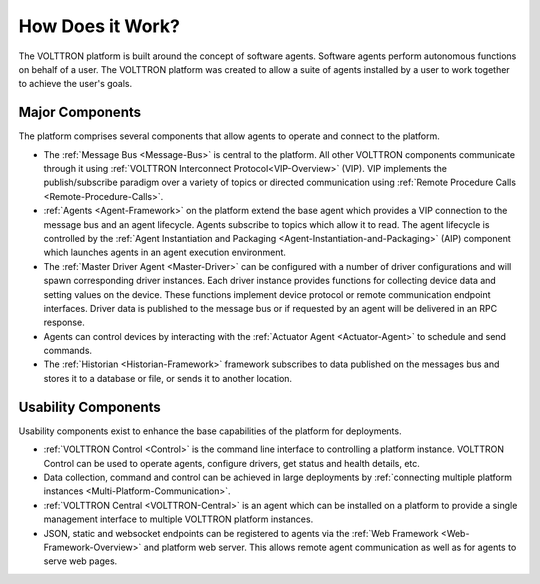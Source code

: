 .. _How-it-Works:

=================
How Does it Work?
=================

The VOLTTRON platform is built around the concept of software agents. Software agents perform autonomous functions on
behalf of a user.  The VOLTTRON platform was created to allow a suite of agents installed by a user to work together to
achieve the user's goals.


Major Components
================

The platform comprises several components that allow agents to operate and connect to the platform.

* The :ref:`Message Bus <Message-Bus>` is central to the platform.  All other VOLTTRON components communicate through it
  using :ref:`VOLTTRON Interconnect Protocol<VIP-Overview>` (VIP). VIP implements the publish/subscribe paradigm over a
  variety of topics or directed communication using :ref:`Remote Procedure Calls <Remote-Procedure-Calls>`.

* :ref:`Agents <Agent-Framework>` on the platform extend the base agent which provides a VIP connection to the message
  bus and an agent lifecycle. Agents subscribe to topics which allow it to read. The agent lifecycle is controlled
  by the :ref:`Agent Instantiation and Packaging <Agent-Instantiation-and-Packaging>` (AIP) component which launches
  agents in an agent execution environment.

* The :ref:`Master Driver Agent <Master-Driver>` can be configured with a number of driver configurations and will spawn
  corresponding driver instances.  Each driver instance provides functions for collecting device data and setting values
  on the device.  These functions implement device protocol or remote communication endpoint interfaces.  Driver data
  is published to the message bus or if requested by an agent will be delivered in an RPC response.

* Agents can control devices by interacting with the :ref:`Actuator Agent <Actuator-Agent>` to schedule and send
  commands.

* The :ref:`Historian <Historian-Framework>` framework subscribes to data published on the messages bus and stores it to
  a database or file, or sends it to another location.


Usability Components
====================

Usability components exist to enhance the base capabilities of the platform for deployments.

* :ref:`VOLTTRON Control <Control>` is the command line interface to controlling a platform instance.  VOLTTRON
  Control can be used to operate agents, configure drivers, get status and health details, etc.

* Data collection, command and control can be achieved in large deployments by
  :ref:`connecting multiple platform instances <Multi-Platform-Communication>`.

* :ref:`VOLTTRON Central <VOLTTRON-Central>` is an agent which can be installed on a platform to provide a single
  management interface to multiple VOLTTRON platform instances.

* JSON, static and websocket endpoints can be registered to agents via the :ref:`Web Framework <Web-Framework-Overview>`
  and platform web server.  This allows remote agent communication as well as for agents to serve web pages.
